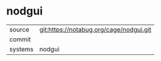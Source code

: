 * nodgui



|---------+-------------------------------------------|
| source  | git:https://notabug.org/cage/nodgui.git   |
| commit  |   |
| systems | nodgui |
|---------+-------------------------------------------|

